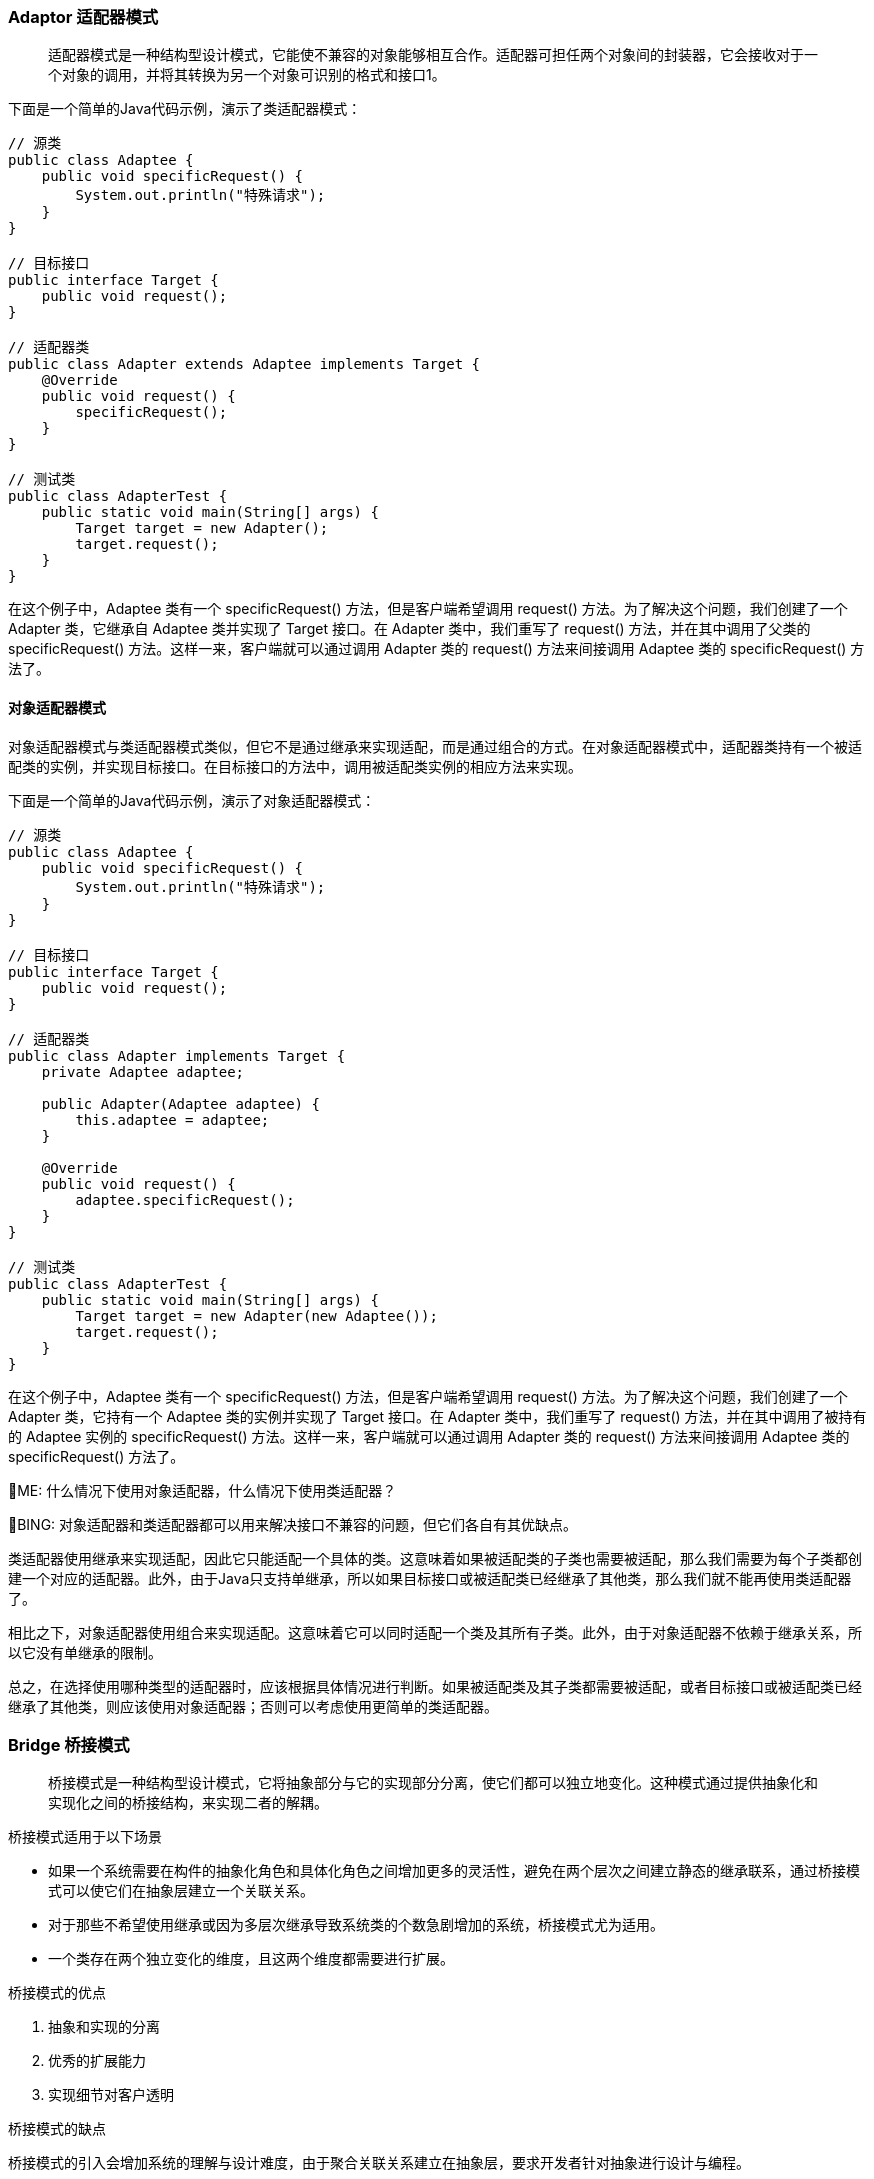 === Adaptor 适配器模式
[quote]
适配器模式是一种结构型设计模式，它能使不兼容的对象能够相互合作。适配器可担任两个对象间的封装器，它会接收对于一个对象的调用，并将其转换为另一个对象可识别的格式和接口1。

下面是一个简单的Java代码示例，演示了类适配器模式：
[source,java]
----
// 源类
public class Adaptee {
    public void specificRequest() {
        System.out.println("特殊请求");
    }
}

// 目标接口
public interface Target {
    public void request();
}

// 适配器类
public class Adapter extends Adaptee implements Target {
    @Override
    public void request() {
        specificRequest();
    }
}

// 测试类
public class AdapterTest {
    public static void main(String[] args) {
        Target target = new Adapter();
        target.request();
    }
}
----

在这个例子中，Adaptee 类有一个 specificRequest() 方法，但是客户端希望调用 request() 方法。为了解决这个问题，我们创建了一个 Adapter 类，它继承自 Adaptee 类并实现了 Target 接口。在 Adapter 类中，我们重写了 request() 方法，并在其中调用了父类的 specificRequest() 方法。这样一来，客户端就可以通过调用 Adapter 类的 request() 方法来间接调用 Adaptee 类的 specificRequest() 方法了。

==== 对象适配器模式
对象适配器模式与类适配器模式类似，但它不是通过继承来实现适配，而是通过组合的方式。在对象适配器模式中，适配器类持有一个被适配类的实例，并实现目标接口。在目标接口的方法中，调用被适配类实例的相应方法来实现。

下面是一个简单的Java代码示例，演示了对象适配器模式：
[source,java]
----
// 源类
public class Adaptee {
    public void specificRequest() {
        System.out.println("特殊请求");
    }
}

// 目标接口
public interface Target {
    public void request();
}

// 适配器类
public class Adapter implements Target {
    private Adaptee adaptee;

    public Adapter(Adaptee adaptee) {
        this.adaptee = adaptee;
    }

    @Override
    public void request() {
        adaptee.specificRequest();
    }
}

// 测试类
public class AdapterTest {
    public static void main(String[] args) {
        Target target = new Adapter(new Adaptee());
        target.request();
    }
}
----
在这个例子中，Adaptee 类有一个 specificRequest() 方法，但是客户端希望调用 request() 方法。为了解决这个问题，我们创建了一个 Adapter 类，它持有一个 Adaptee 类的实例并实现了 Target 接口。在 Adapter 类中，我们重写了 request() 方法，并在其中调用了被持有的 Adaptee 实例的 specificRequest() 方法。这样一来，客户端就可以通过调用 Adapter 类的 request() 方法来间接调用 Adaptee 类的 specificRequest() 方法了。

[.text-right]
🧐ME: 什么情况下使用对象适配器，什么情况下使用类适配器？

🙂BING:
对象适配器和类适配器都可以用来解决接口不兼容的问题，但它们各自有其优缺点。

类适配器使用继承来实现适配，因此它只能适配一个具体的类。这意味着如果被适配类的子类也需要被适配，那么我们需要为每个子类都创建一个对应的适配器。此外，由于Java只支持单继承，所以如果目标接口或被适配类已经继承了其他类，那么我们就不能再使用类适配器了。

相比之下，对象适配器使用组合来实现适配。这意味着它可以同时适配一个类及其所有子类。此外，由于对象适配器不依赖于继承关系，所以它没有单继承的限制。

总之，在选择使用哪种类型的适配器时，应该根据具体情况进行判断。如果被适配类及其子类都需要被适配，或者目标接口或被适配类已经继承了其他类，则应该使用对象适配器；否则可以考虑使用更简单的类适配器。

=== Bridge 桥接模式
[quote]
桥接模式是一种结构型设计模式，它将抽象部分与它的实现部分分离，使它们都可以独立地变化。这种模式通过提供抽象化和实现化之间的桥接结构，来实现二者的解耦。

.桥接模式适用于以下场景
* 如果一个系统需要在构件的抽象化角色和具体化角色之间增加更多的灵活性，避免在两个层次之间建立静态的继承联系，通过桥接模式可以使它们在抽象层建立一个关联关系。
* 对于那些不希望使用继承或因为多层次继承导致系统类的个数急剧增加的系统，桥接模式尤为适用。
* 一个类存在两个独立变化的维度，且这两个维度都需要进行扩展。

.桥接模式的优点
1. 抽象和实现的分离
2. 优秀的扩展能力
3. 实现细节对客户透明

.桥接模式的缺点
桥接模式的引入会增加系统的理解与设计难度，由于聚合关联关系建立在抽象层，要求开发者针对抽象进行设计与编程。

.与桥接模式类似的模式？
与桥接模式比较类似的设计模式有适配器模式。两者都是为了让两个不相关或不兼容的类协同工作。但是适配器模式通常用于已有系统中，而桥接模式则用于在设计时就考虑到两个独立变化的维度，并让它们能够独立地变化。

.桥接模式的类图
[source,text]
----
    +----------------+         +----------------+
    |  Abstraction   |         |  Implementor   |
    +----------------+         +----------------+
    | -implementor   |         |                |
    +-------+--------+         +-------+--------+
            |                          |
            |                          |
            v                          v
  +---------+----------+     +---------+-----------+
  | RefinedAbstraction |     | ConcreteImplementorA|
  +--------------------+     +---------------------+
                            /| ConcreteImplementorB|
                           / +---------------------+
                          /
                         v
                +--------+--------+
                | BridgeClient    |
                +-----------------+
----

.一个桥接模式的例子
假设我们正在开发一个跨平台的图形绘制应用程序，它可以在 Windows 和 Linux 系统上运行。我们可以定义一个 Shape 类，它有一个 draw() 方法用于绘制形状。我们还可以定义两个子类 Rectangle 和 Circle 来表示矩形和圆形。

但是，由于不同的操作系统有不同的绘图 API，所以我们需要在 draw() 方法中根据当前操作系统来调用不同的 API。这样一来，如果我们要增加对另一个操作系统的支持，就需要修改所有形状类的 draw() 方法。而且，如果我们要增加新的形状，也需要在新的形状类中实现对所有操作系统的支持。

为了解决这个问题，我们可以使用桥接模式。首先，我们定义一个 DrawAPI 接口，它有一个 drawShape() 方法用于绘制形状。然后，我们定义两个实现了 DrawAPI 接口的类 WindowsDrawAPI 和 LinuxDrawAPI 来分别实现在 Windows 和 Linux 系统上绘制形状。

接下来，在 Shape 类中增加一个成员变量 drawAPI 来保存一个 DrawAPI 对象，并在构造函数中初始化这个变量。然后，在 draw() 方法中调用 drawAPI.drawShape() 来绘制形状。

这样一来，当我们要增加对新操作系统的支持时，只需要新增一个实现了 DrawAPI 接口的类即可；当我们要增加新的形状时，也只需要新增一个继承自 Shape 类的类即可。两个维度都可以独立地变化。
[source,java]
----
// 抽象类 Shape，它有一个成员变量 drawAPI 来保存一个 DrawAPI 对象。
// Shape 类还有两个子类 Rectangle 和 Circle 来分别表示矩形和圆形。
abstract class Shape {
    protected DrawAPI drawAPI;

    protected Shape(DrawAPI drawAPI) {
        this.drawAPI = drawAPI;
    }

    public abstract void draw();
}

// 实现类 Rectangle
class Rectangle extends Shape {
    public Rectangle(DrawAPI drawAPI) {
        super(drawAPI);
    }

    @Override
    public void draw() {
        drawAPI.drawRectangle();
    }
}

// 实现类 Circle
class Circle extends Shape {
    public Circle(DrawAPI drawAPI) {
        super(drawAPI);
    }

    @Override
    public void draw() {
        drawAPI.drawCircle();
    }
}

// 接口 DrawAPI 定义了两个方法 drawCircle() 和 drawRectangle() 来分别绘制圆形和矩形。
// 我们定义了两个实现了 DrawAPI 接口的类 WindowsDrawAPI 和 LinuxDrawAPI 来分别实现在 Windows 和 Linux 系统上绘制图形。
interface DrawAPI {
    void drawCircle();
    void drawRectangle();
}

// 实现类 WindowsDrawAPI
class WindowsDrawAPI implements DrawAPI {
    @Override
    public void drawCircle() {
        System.out.println("Draw circle on Windows");
    }

    @Override
    public void drawRectangle() {
        System.out.println("Draw rectangle on Windows");
    }
}

// 实现类 LinuxDrawAPI
class LinuxDrawAPI implements DrawAPI {
    @Override
    public void drawCircle() {
        System.out.println("Draw circle on Linux");
    }

    @Override
    public void drawRectangle() {
        System.out.println("Draw rectangle on Linux");
    }
}

// 测试代码
public class BridgePatternDemo {
   public static void main(String[] args) {
      Shape rectangle = new Rectangle(new WindowsDrawAPI());
      rectangle.draw();

      Shape circle = new Circle(new LinuxDrawAPI());
      circle.draw();
   }
}
----

=== Composite 组合模式
[quote]
组合模式是一种结构型设计模式，它将对象组合成树形结构以表示“整体-部分”的结构层次。组合模式使客户端对单个对象和组合对象保持一致的方式处理。

组合模式通过将**单个对象和组合对象用相同的接口**进行表示，使得单个对象和组合对象的使用具有一致性。这样，客户端可以以一致的方式处理单个对象和组合对象，而不必关心它们之间的区别。
[red]#如果没有组合模式，客户端可能需要编写大量的条件语句来判断当前处理的是单个对象还是组合对象，并根据不同情况采取不同的操作。这会导致代码复杂度增加，可维护性降低。#
jdk中的 HashMap 就是使用了组合模式。

.组合模式适用于
1. 忽略差异：希望客户端可以忽略组合对象与单个对象的差异；
2. 处理树形结构。

.组合模式的优点
1. 定义层次：清楚地定义分层次的复杂对象，表示对象的全部或部分层次；
2. 忽略层次：让客户端忽略层次之间的差异，方便对整个层次结构进行控制；
3. 简化客户端代码；
4. 符合开闭原则。

.组合模式的缺点
1. 限制类型复杂：限制类型时，比较复杂；
2. 使设计变得更加抽象；

在设计模式中，有很多模式都和组合模式类似，都是将一部分工作委派给一个子类对象。比如装饰器模式为原对象增加了额外的功能，组合模式仅仅是对原对象进行的组合调用。

.组合模式的类图
[source,text]
----
                  ┌──────────────┐
                  │  Component   │
                  ├──────────────┤
                  │ +operation() │
                  └──────┬───────┘
                         │
           ┌─────────────┴─────────────┐
           │                           │
  ┌────────┴────────┐         ┌────────┴────────┐
  │     Leaf        │         │    Composite    │
  ├─────────────────┤         ├─────────────────┤
  │ +operation()    │         │ +add()          │
  └─────────────────┘         │ +remove()       │
                              │ +getChild()     │
                              └─────────────────┘

----

[source,java]
----
import java.util.ArrayList;
import java.util.List;
// Component 有两个子类，Composite 和 Leaf
abstract class Component {
    protected String name;

    public Component(String name) {
        this.name = name;
    }

    public abstract void add(Component c);

    public abstract void remove(Component c);

    public abstract void display(int depth);
}

// Composite 表示容器节点
class Composite extends Component {
    private List<Component> children = new ArrayList<>();

    public Composite(String name) {
        super(name);
    }

    @Override
    public void add(Component c) {
        children.add(c);
    }

    @Override
    public void remove(Component c) {
        children.remove(c);
    }

    @Override
    public void display(int depth) {
        StringBuilder sb = new StringBuilder();
        for (int i = 0; i < depth; i++) {
            sb.append("-");
        }
        System.out.println(sb.toString() + name);
        for (Component component : children) {
            component.display(depth + 2);
        }
    }
}

// Leaf 类表示叶子节点
class Leaf extends Component {

    public Leaf(String name) {
        super(name);
    }

    @Override
    public void add(Component c) {
        System.out.println("Cannot add to a leaf");
    }

    @Override
    public void remove(Component c) {
        System.out.println("Cannot remove from a leaf");
    }

    @Override
    public void display(int depth) {
        StringBuilder sb = new StringBuilder();
        for (int i = 0; i < depth; i++) {
            sb.append("-");
        }
        System.out.println(sb.toString() + name);
    }
}

public class CompositePatternDemo {

   public static void main(String[] args) {

      Composite root = new Composite("root");
      root.add(new Leaf("Leaf A"));
      root.add(new Leaf("Leaf B"));

      Composite comp = new Composite("Composite X");
      comp.add(new Leaf("Leaf XA"));
      comp.add(new Leaf("Leaf XB"));

      root.add(comp);

      Composite comp2 = new Composite("Composite XY");
      comp2.add(new Leaf("Leaf XYA"));
      comp2.add(new Leaf("Leaf XYB"));

      comp.add(comp2);

      root.add(new Leaf("Leaf C"));

      Leaf leaf = new Leaf("Leaf D");
      root.add(leaf);
      root.remove(leaf);

      root.display(1);
   }
}

// 运行的结果为：
// -root
// ---Leaf A
// ---Leaf B
// ---Composite X
// -----Leaf XA
// -----Leaf XB
// -----Composite XY
// -------Leaf XYA
// -------Leaf XYB
// ---Leaf C
----
上面的代码定义了一个抽象的 Component 类，它有两个子类：Composite 和 Leaf。Composite 类表示容器节点，它可以包含子节点。Leaf 类表示叶子节点，它没有子节点。

在 main 方法中，我们创建了一个根节点，并向其中添加了一些容器节点和叶子节点，最后调用 display 方法来显示整个树形结构。
